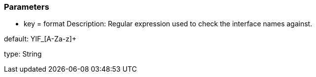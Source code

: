 === Parameters

* key = format
Description: Regular expression used to check the interface names against.

default: YIF_[A-Za-z]+

type: String


